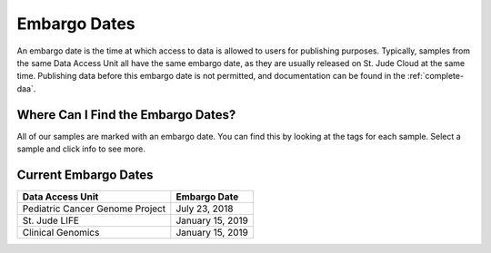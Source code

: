 

Embargo Dates
========================

An embargo date is the time at which access to data is allowed to users for publishing purposes. 
Typically, samples from the same Data Access Unit all have the same embargo date, as they 
are usually released on St. Jude Cloud at the same time. 
Publishing data before this embargo date is not permitted, and documentation can be found 
in the :ref:`complete-daa`.

Where Can I Find the Embargo Dates? 
-------------------------------
All of our samples are marked with an embargo date. You can find this by looking at the tags for
each sample. Select a sample and click info to see more. 

.. image:: resources/embargo-date-1.png

.. image:: resources/embargo-date-2.png

Current Embargo Dates
-------------------------------

+-----------------------------------+-----------------------+
| Data Access Unit                  | Embargo Date          |
+===================================+=======================+
| Pediatric Cancer Genome Project   | July 23, 2018         |
+-----------------------------------+-----------------------+
| St. Jude LIFE                     | January 15, 2019      |
+-----------------------------------+-----------------------+
| Clinical Genomics                 | January 15, 2019      |
+-----------------------------------+-----------------------+
